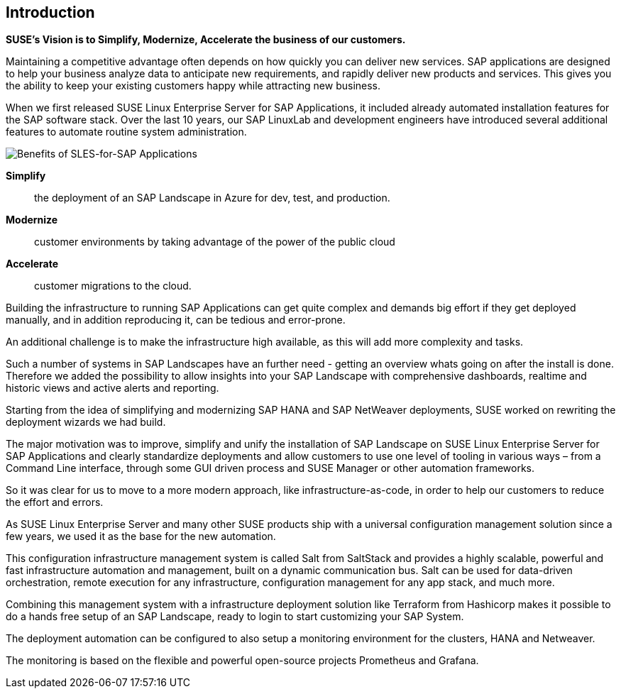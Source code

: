 
== Introduction

*SUSE’s Vision is to Simplify, Modernize, Accelerate the business of our customers.*

Maintaining a competitive advantage often depends on how quickly you can deliver new services. SAP applications are designed to help your business analyze data to anticipate new requirements, and rapidly deliver new products and services. This gives you the ability to keep your existing customers happy while attracting new business.

When we first released SUSE Linux Enterprise Server for SAP Applications, it included already automated installation features for the SAP software stack. Over the last 10 years, our SAP LinuxLab and development engineers have introduced several additional features to automate routine system administration.

image::SLES4SAPBenefits.png[Benefits of SLES-for-SAP Applications,scaledwidth="80%"]

*Simplify*::      the deployment of an SAP Landscape in Azure for dev, test, and production.

*Modernize*::     customer environments by taking advantage of the power of the public cloud

*Accelerate*::    customer migrations to the cloud.

Building the infrastructure to running SAP Applications can get quite complex and demands big effort if they get deployed manually, and in addition reproducing it, can be tedious and error-prone. 

An additional challenge is to make the infrastructure high available, as this will add more complexity and tasks.

Such a number of systems in SAP Landscapes have an further need - getting an overview whats going on after the install is done. Therefore we added the possibility to allow insights into your SAP Landscape with comprehensive dashboards, realtime and historic views and active alerts and reporting.

Starting from the idea of simplifying and modernizing SAP HANA and SAP NetWeaver deployments, SUSE worked on rewriting the deployment wizards we had build.

The major motivation was to improve, simplify and unify the installation of SAP Landscape on SUSE Linux Enterprise Server for SAP Applications and clearly standardize deployments and allow customers to use one level of tooling in various ways – from a Command Line interface, through some GUI driven process and SUSE Manager or other automation frameworks.

So it was clear for us to move to a more modern approach, like infrastructure-as-code, in order to help our customers to reduce the effort and errors.

As SUSE Linux Enterprise Server and many other SUSE products ship with a universal configuration management solution since a few years, we used it as the base for the new automation. 

This configuration infrastructure management system is called Salt from SaltStack and provides a highly scalable, powerful and fast infrastructure automation and management, built on a dynamic communication bus.
Salt can be used for data-driven orchestration, remote execution for any infrastructure, configuration management for any app stack, and much more.

Combining this management system with a infrastructure deployment solution like Terraform from Hashicorp makes it possible to do a hands free setup of an SAP Landscape, ready to login to start customizing your SAP System.

The deployment automation can be configured to also setup a monitoring environment for the clusters, HANA and Netweaver.

The monitoring is based on the flexible and powerful open-source projects Prometheus and Grafana.

